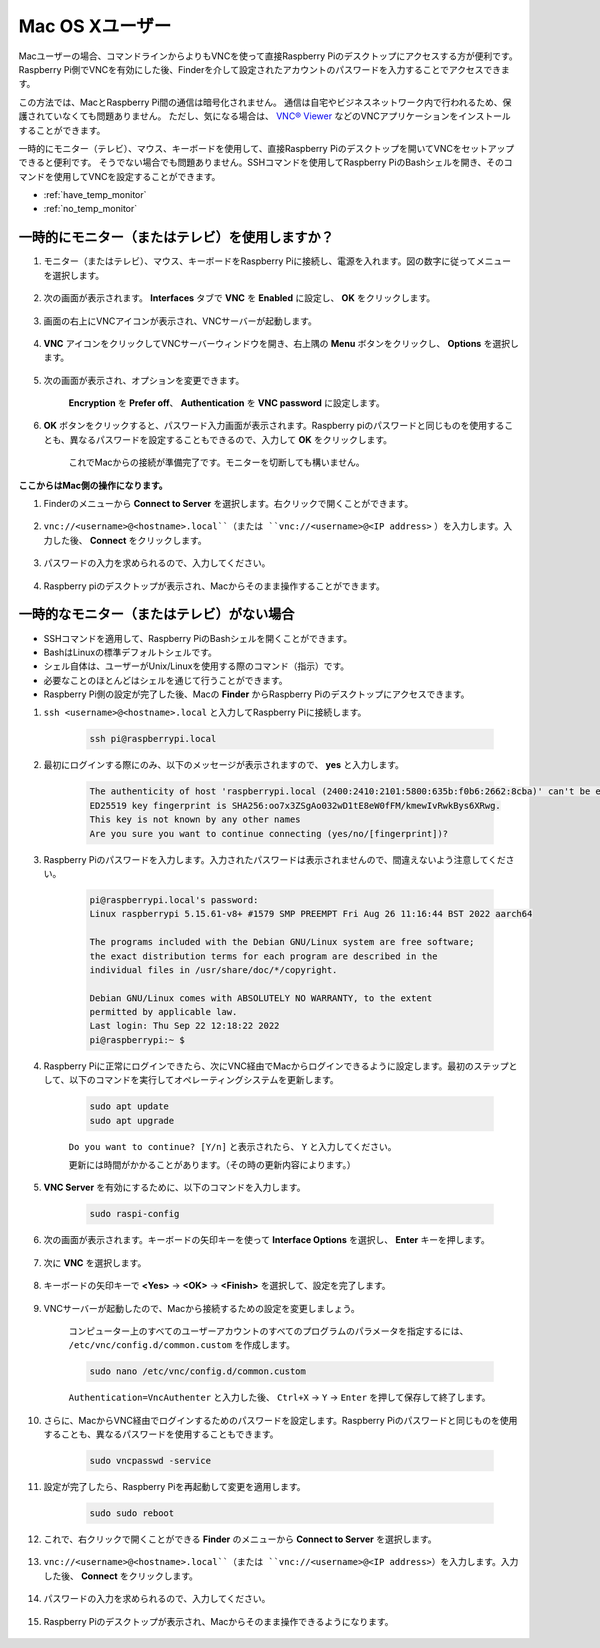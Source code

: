 
Mac OS Xユーザー
==========================

Macユーザーの場合、コマンドラインからよりもVNCを使って直接Raspberry Piのデスクトップにアクセスする方が便利です。Raspberry Pi側でVNCを有効にした後、Finderを介して設定されたアカウントのパスワードを入力することでアクセスできます。

この方法では、MacとRaspberry Pi間の通信は暗号化されません。 
通信は自宅やビジネスネットワーク内で行われるため、保護されていなくても問題ありません。 
ただし、気になる場合は、 `VNC® Viewer <https://www.realvnc.com/en/connect/download/viewer/>`_ などのVNCアプリケーションをインストールすることができます。

一時的にモニター（テレビ）、マウス、キーボードを使用して、直接Raspberry Piのデスクトップを開いてVNCをセットアップできると便利です。 
そうでない場合でも問題ありません。SSHコマンドを使用してRaspberry PiのBashシェルを開き、そのコマンドを使用してVNCを設定することができます。


* :ref:`have_temp_monitor`
* :ref:`no_temp_monitor`


.. _have_temp_monitor:

一時的にモニター（またはテレビ）を使用しますか？
---------------------------------------------------------------------

#. モニター（またはテレビ）、マウス、キーボードをRaspberry Piに接続し、電源を入れます。図の数字に従ってメニューを選択します。


    .. image:: img/mac_vnc1.png
        :align: center

#. 次の画面が表示されます。 **Interfaces** タブで **VNC** を **Enabled** に設定し、 **OK** をクリックします。

    .. image:: img/mac_vnc2.png
        :align: center


#. 画面の右上にVNCアイコンが表示され、VNCサーバーが起動します。

    .. image:: img/mac_vnc3.png
        :align: center


#. **VNC** アイコンをクリックしてVNCサーバーウィンドウを開き、右上隅の **Menu** ボタンをクリックし、 **Options** を選択します。

    .. image:: img/mac_vnc4.png
        :align: center

#. 次の画面が表示され、オプションを変更できます。

    .. image:: img/mac_vnc5.png
        :align: center

    **Encryption** を **Prefer off**、 **Authentication** を **VNC password** に設定します。
    
#. **OK** ボタンをクリックすると、パスワード入力画面が表示されます。Raspberry piのパスワードと同じものを使用することも、異なるパスワードを設定することもできるので、入力して **OK** をクリックします。

    .. image:: img/mac_vnc16.png
        :align: center

    これでMacからの接続が準備完了です。モニターを切断しても構いません。

**ここからはMac側の操作になります。**

#. Finderのメニューから **Connect to Server** を選択します。右クリックで開くことができます。

    .. image:: img/mac_vnc10.png
        :align: center

#. ``vnc://<username>@<hostname>.local``（または ``vnc://<username>@<IP address>`` ）を入力します。入力した後、 **Connect** をクリックします。

        .. image:: img/mac_vnc11.png
            :align: center


#. パスワードの入力を求められるので、入力してください。

        .. image:: img/mac_vnc12.png
            :align: center

#. Raspberry piのデスクトップが表示され、Macからそのまま操作することができます。

        .. image:: img/mac_vnc13.png
            :align: center


.. _no_temp_monitor:

一時的なモニター（またはテレビ）がない場合
---------------------------------------------------------------------------

* SSHコマンドを適用して、Raspberry PiのBashシェルを開くことができます。
* BashはLinuxの標準デフォルトシェルです。
* シェル自体は、ユーザーがUnix/Linuxを使用する際のコマンド（指示）です。
* 必要なことのほとんどはシェルを通じて行うことができます。
* Raspberry Pi側の設定が完了した後、Macの **Finder** からRaspberry Piのデスクトップにアクセスできます。


#. ``ssh <username>@<hostname>.local`` と入力してRaspberry Piに接続します。


    .. code-block::

        ssh pi@raspberrypi.local


    .. image:: img/mac_vnc14.png


#. 最初にログインする際にのみ、以下のメッセージが表示されますので、 **yes** と入力します。

    .. code-block::

        The authenticity of host 'raspberrypi.local (2400:2410:2101:5800:635b:f0b6:2662:8cba)' can't be established.
        ED25519 key fingerprint is SHA256:oo7x3ZSgAo032wD1tE8eW0fFM/kmewIvRwkBys6XRwg.
        This key is not known by any other names
        Are you sure you want to continue connecting (yes/no/[fingerprint])?


#. Raspberry Piのパスワードを入力します。入力されたパスワードは表示されませんので、間違えないよう注意してください。

    .. code-block::

        pi@raspberrypi.local's password: 
        Linux raspberrypi 5.15.61-v8+ #1579 SMP PREEMPT Fri Aug 26 11:16:44 BST 2022 aarch64

        The programs included with the Debian GNU/Linux system are free software;
        the exact distribution terms for each program are described in the
        individual files in /usr/share/doc/*/copyright.

        Debian GNU/Linux comes with ABSOLUTELY NO WARRANTY, to the extent
        permitted by applicable law.
        Last login: Thu Sep 22 12:18:22 2022
        pi@raspberrypi:~ $ 


    

#. Raspberry Piに正常にログインできたら、次にVNC経由でMacからログインできるように設定します。最初のステップとして、以下のコマンドを実行してオペレーティングシステムを更新します。

    .. code-block::

        sudo apt update
        sudo apt upgrade


    ``Do you want to continue? [Y/n]`` と表示されたら、 ``Y`` と入力してください。

    更新には時間がかかることがあります。（その時の更新内容によります。）

#. **VNC Server** を有効にするために、以下のコマンドを入力します。

    .. code-block::

        sudo raspi-config

#. 次の画面が表示されます。キーボードの矢印キーを使って **Interface Options** を選択し、 **Enter** キーを押します。

    .. image:: img/image282.png
        :align: center

#. 次に **VNC** を選択します。

    .. image:: img/image288.png
        :align: center

#. キーボードの矢印キーで **<Yes>** -> **<OK>** -> **<Finish>** を選択して、設定を完了します。

    .. image:: img/mac_vnc8.png
        :align: center


#. VNCサーバーが起動したので、Macから接続するための設定を変更しましょう。

    コンピューター上のすべてのユーザーアカウントのすべてのプログラムのパラメータを指定するには、 ``/etc/vnc/config.d/common.custom`` を作成します。

    .. code-block::

        sudo nano /etc/vnc/config.d/common.custom

    ``Authentication=VncAuthenter`` と入力した後、 ``Ctrl+X`` -> ``Y`` -> ``Enter`` を押して保存して終了します。

    .. image:: img/mac_vnc15.png
        :align: center

#. さらに、MacからVNC経由でログインするためのパスワードを設定します。Raspberry Piのパスワードと同じものを使用することも、異なるパスワードを使用することもできます。


    .. code-block::

        sudo vncpasswd -service


#. 設定が完了したら、Raspberry Piを再起動して変更を適用します。

    .. code-block::

        sudo sudo reboot

#. これで、右クリックで開くことができる **Finder** のメニューから **Connect to Server** を選択します。

    .. image:: img/mac_vnc10.png
        :align: center

#. ``vnc://<username>@<hostname>.local``（または ``vnc://<username>@<IP address>``）を入力します。入力した後、 **Connect** をクリックします。

        .. image:: img/mac_vnc11.png
            :align: center


#. パスワードの入力を求められるので、入力してください。

        .. image:: img/mac_vnc12.png
            :align: center

#. Raspberry Piのデスクトップが表示され、Macからそのまま操作できるようになります。

        .. image:: img/mac_vnc13.png
            :align: center


